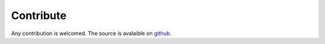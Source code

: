 Contribute
-----------

Any contribution is welcomed.
The source is avalaible on `github <https://github.com/nicolasessisbreton/fython>`_.

